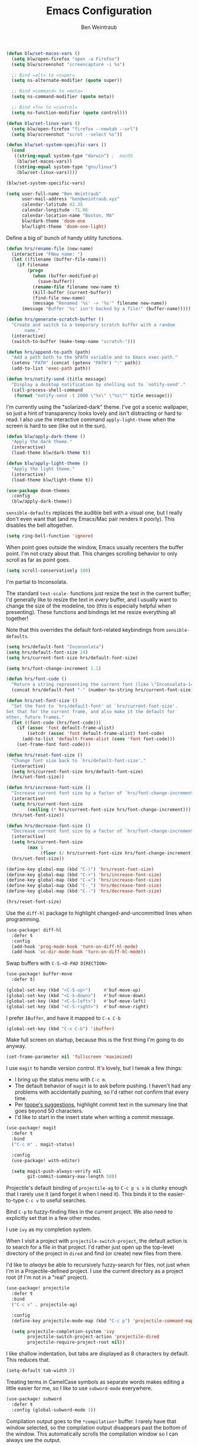 #+TITLE: Emacs Configuration
#+AUTHOR: Ben Weintraub
#+EMAIL: ben@weintraub.xyz
#+OPTIONS: num:nil
#+PROPERTY: header-args:emacs-lisp :noweb yes :results none

#+begin_src emacs-lisp
  (defun blw/set-macos-vars ()
    (setq blw/open-firefox "open -a Firefox")
    (setq blw/screenshot "screencapture -i %s")

    ;; Bind =alt= to =super=
    (setq ns-alternate-modifier (quote super))

    ;; Bind =command= to =meta=
    (setq ns-command-modifier (quote meta))

    ;; Bind =fn= to =control=
    (setq ns-function-modifier (quote control)))

  (defun blw/set-linux-vars ()
    (setq blw/open-firefox "firefox --newtab --url")
    (setq blw/screenshot "scrot --select %s"))

  (defun blw/set-system-specific-vars ()
    (cond
     ((string-equal system-type "darwin") ;  macOS
      (blw/set-macos-vars))
     ((string-equal system-type "gnu/linux")
      (blw/set-linux-vars))))

  (blw/set-system-specific-vars)
#+end_src

#+begin_src emacs-lisp
  (setq user-full-name "Ben Weintraub"
        user-mail-address "ben@weintraub.xyz"
        calendar-latitude 42.35
        calendar-longitude -71.06
        calendar-location-name "Boston, MA"
        blw/dark-theme 'doom-one
        blw/light-theme 'doom-one-light)
#+end_src

Define a big ol' bunch of handy utility functions.

#+begin_src emacs-lisp
  (defun hrs/rename-file (new-name)
    (interactive "FNew name: ")
    (let ((filename (buffer-file-name)))
      (if filename
          (progn
            (when (buffer-modified-p)
              (save-buffer))
            (rename-file filename new-name t)
            (kill-buffer (current-buffer))
            (find-file new-name)
            (message "Renamed '%s' -> '%s'" filename new-name))
        (message "Buffer '%s' isn't backed by a file!" (buffer-name)))))

  (defun hrs/generate-scratch-buffer ()
    "Create and switch to a temporary scratch buffer with a random
         name."
    (interactive)
    (switch-to-buffer (make-temp-name "scratch-")))

  (defun hrs/append-to-path (path)
    "Add a path both to the $PATH variable and to Emacs exec-path."
    (setenv "PATH" (concat (getenv "PATH") ":" path))
    (add-to-list 'exec-path path))

  (defun hrs/notify-send (title message)
    "Display a desktop notification by shelling out to `notify-send'."
    (call-process-shell-command
     (format "notify-send -t 2000 \"%s\" \"%s\"" title message)))
#+end_src

I'm currently using the "solarized-dark" theme. I've got a scenic wallpaper, so
just a hint of transparency looks lovely and isn't distracting or hard to read.
I also use the interactive command =apply-light-theme= when the screen is hard
to see (like out in the sun).

#+begin_src emacs-lisp
  (defun blw/apply-dark-theme ()
    "Apply the dark theme."
    (interactive)
    (load-theme blw/dark-theme t))

  (defun blw/apply-light-theme ()
    "Apply the light theme."
    (interactive)
    (load-theme blw/light-theme t))

  (use-package doom-themes
    :config
    (blw/apply-dark-theme))
#+end_src

=sensible-defaults= replaces the audible bell with a visual one, but I really
don't even want that (and my Emacs/Mac pair renders it poorly). This disables
the bell altogether.

#+begin_src emacs-lisp
  (setq ring-bell-function 'ignore)
#+end_src


When point goes outside the window, Emacs usually recenters the buffer point.
I'm not crazy about that. This changes scrolling behavior to only scroll as far
as point goes.

#+begin_src emacs-lisp
  (setq scroll-conservatively 100)
#+end_src


I'm partial to Inconsolata.

The standard =text-scale-= functions just resize the text in the current buffer;
I'd generally like to resize the text in /every/ buffer, and I usually want to
change the size of the modeline, too (this is especially helpful when
presenting). These functions and bindings let me resize everything all together!

Note that this overrides the default font-related keybindings from
=sensible-defaults=.

#+begin_src emacs-lisp
  (setq hrs/default-font "Inconsolata")
  (setq hrs/default-font-size 24)
  (setq hrs/current-font-size hrs/default-font-size)

  (setq hrs/font-change-increment 1.1)

  (defun hrs/font-code ()
    "Return a string representing the current font (like \"Inconsolata-14\")."
    (concat hrs/default-font "-" (number-to-string hrs/current-font-size)))

  (defun hrs/set-font-size ()
    "Set the font to `hrs/default-font' at `hrs/current-font-size'.
  Set that for the current frame, and also make it the default for
  other, future frames."
    (let ((font-code (hrs/font-code)))
      (if (assoc 'font default-frame-alist)
          (setcdr (assoc 'font default-frame-alist) font-code)
        (add-to-list 'default-frame-alist (cons 'font font-code)))
      (set-frame-font font-code)))

  (defun hrs/reset-font-size ()
    "Change font size back to `hrs/default-font-size'."
    (interactive)
    (setq hrs/current-font-size hrs/default-font-size)
    (hrs/set-font-size))

  (defun hrs/increase-font-size ()
    "Increase current font size by a factor of `hrs/font-change-increment'."
    (interactive)
    (setq hrs/current-font-size
          (ceiling (* hrs/current-font-size hrs/font-change-increment)))
    (hrs/set-font-size))

  (defun hrs/decrease-font-size ()
    "Decrease current font size by a factor of `hrs/font-change-increment', down to a minimum size of 1."
    (interactive)
    (setq hrs/current-font-size
          (max 1
               (floor (/ hrs/current-font-size hrs/font-change-increment))))
    (hrs/set-font-size))

  (define-key global-map (kbd "C-)") 'hrs/reset-font-size)
  (define-key global-map (kbd "C-+") 'hrs/increase-font-size)
  (define-key global-map (kbd "C-=") 'hrs/increase-font-size)
  (define-key global-map (kbd "C-_") 'hrs/decrease-font-size)
  (define-key global-map (kbd "C--") 'hrs/decrease-font-size)

  (hrs/reset-font-size)
#+end_src

Use the =diff-hl= package to highlight changed-and-uncommitted lines when
programming.

#+begin_src emacs-lisp
  (use-package! diff-hl
    :defer t
    :config
    (add-hook 'prog-mode-hook 'turn-on-diff-hl-mode)
    (add-hook 'vc-dir-mode-hook 'turn-on-diff-hl-mode))
#+end_src

Swap buffers with =C-S-<D-PAD DIRECTION>=

#+begin_src emacs-lisp
  (use-package! buffer-move
    :defer t)

  (global-set-key (kbd "<C-S-up>")     #'buf-move-up)
  (global-set-key (kbd "<C-S-down>")   #'buf-move-down)
  (global-set-key (kbd "<C-S-left>")   #'buf-move-left)
  (global-set-key (kbd "<C-S-right>")  #'buf-move-right)
#+end_src

I prefer =IBuffer=, and have it mapped to =C-x C-b=
#+begin_src emacs-lisp
 (global-set-key (kbd "C-x C-b") 'ibuffer)
#+end_src

Make full screen on startup, because this is the first thing I'm going to do anyway.

#+begin_src emacs-lisp
  (set-frame-parameter nil 'fullscreen 'maximized)
#+end_src

I use =magit= to handle version control. It's lovely, but I tweak a few things:

- I bring up the status menu with =C-c m=.
- The default behavior of =magit= is to ask before pushing. I haven't had any
  problems with accidentally pushing, so I'd rather not confirm that every time.
- Per [[http://tbaggery.com/2008/04/19/a-note-about-git-commit-messages.html][tpope's suggestions]], highlight commit text in the summary line that goes
  beyond 50 characters.
- I'd like to start in the insert state when writing a commit message.

#+begin_src emacs-lisp
  (use-package! magit
    :defer t
    :bind
    ("C-c m" . magit-status)

    :config
    (use-package! with-editor)

    (setq magit-push-always-verify nil
          git-commit-summary-max-length 50))
#+end_src


Projectile's default binding of =projectile-ag= to =C-c p s s= is clunky enough
that I rarely use it (and forget it when I need it). This binds it to the
easier-to-type =C-c v= to useful searches.

Bind =C-p= to fuzzy-finding files in the current project. We also need to
explicitly set that in a few other modes.

I use =ivy= as my completion system.

When I visit a project with =projectile-switch-project=, the default action is
to search for a file in that project. I'd rather just open up the top-level
directory of the project in =dired= and find (or create) new files from there.

I'd like to /always/ be able to recursively fuzzy-search for files, not just
when I'm in a Projectile-defined project. I use the current directory as a
project root (if I'm not in a "real" project).

#+begin_src emacs-lisp
  (use-package! projectile
    :defer t
    :bind
    ("C-c v" . projectile-ag)

    :config
    (define-key projectile-mode-map (kbd "C-c p") 'projectile-command-map)

    (setq projectile-completion-system 'ivy
          projectile-switch-project-action 'projectile-dired
          projectile-require-project-root nil))
#+end_src

I like shallow indentation, but tabs are displayed as 8 characters by default.
This reduces that.

#+begin_src emacs-lisp
  (setq-default tab-width 2)
#+end_src

Treating terms in CamelCase symbols as separate words makes editing a little
easier for me, so I like to use =subword-mode= everywhere.

#+begin_src emacs-lisp
  (use-package! subword
    :defer t
    :config (global-subword-mode 1))
#+end_src

Compilation output goes to the =*compilation*= buffer. I rarely have that window
selected, so the compilation output disappears past the bottom of the window.
This automatically scrolls the compilation window so I can always see the
output.

#+begin_src emacs-lisp
  (setq compilation-scroll-output t)
#+end_src

Ripgrep is great for searching for text searches (much faster than grep). With
this package, I can use it without leaving emacs.
#+begin_src emacs-lisp
  (use-package! rg
    :defer t)
#+end_src

If I'm writing in Emacs lisp I'd like to use =eldoc-mode= to display
documentation.

#+begin_src emacs-lisp
  (use-package! eldoc
    :defer t
    :config
    (add-hook! 'emacs-lisp-mode-hook 'eldoc-mode))
#+end_src

#+begin_src emacs-lisp
  (eshell-git-prompt-use-theme 'robbyrussell)
#+end_src

Automagically do an =ls= when entering a new directory.

#+begin_src emacs-lisp
(setq eshell-list-files-after-cd t)
#+end_src

Open new eshell prompt with =F1= key.

#+begin_src emacs-lisp
  (global-set-key [f1] 'eshell)
#+end_src

Emacs shells should inherit the PATH from the system shell.

#+begin_src emacs-lisp
  (use-package! exec-path-from-shell
    :defer t
    :if (memq window-system '(mac ns))
    :config
    (exec-path-from-shell-initialize))
#+end_src

Including =org-tempo= restores the =<s=-style easy-templates that were
deprecated in Org 9.2.

#+begin_src emacs-lisp
  (use-package! org-tempo
    :after org)
#+end_src

I'd like the initial scratch buffer to be in Org:

#+begin_src emacs-lisp
  (setq initial-major-mode 'org-mode)
#+end_src


Images should be shown in-buffer by default, but not at full size.

#+begin_src emacs-lisp
  (setq org-startup-with-inline-images t)
  (setq org-image-actual-width nil)
#+end_src


Use =notmuch= to read my email.
#+begin_src emacs-lisp
  (use-package! notmuch
    :defer t
    :config
    (setq message-default-mail-headers "Cc: \nBcc: \n"
          +notmuch-sync-backend 'mbsync
          notmuch-hello-sections `(notmuch-hello-insert-saved-searches
                                   notmuch-hello-insert-alltags)
          ;; The following three make sure that what email a message was addressed
          ;; to will be used as the from address in my reply.
          mail-specify-envelope-from t
          message-sendmail-envelope-from 'header
          mail-envelope-from 'header
          mail-user-agent 'message-user-agent
          sendmail-program "msmtp"

          notmuch-saved-searches
          '((:name "slimbox"
             :query "tag:unread AND NOT tag:scholarly-reading AND NOT tag:calnewport AND NOT tag:newyorker AND NOT tag:lightning-dev AND NOT tag:nu-unread"
             :key "i"
             :sort-order newest-first
             :search-type 'tree)
            (:name "inbox" :query "tag:inbox" :sort-order newest-first :search-type 'tree)
            (:name "unread" :query "tag:unread" :key "u" :sort-order newest-first :search-type 'tree)
            (:name "nu-unread" :query "to:weintraub.b@northeastern.edu AND tag:unread", :key "nu" :sort-order newest-first :search-type 'tree)
            (:name "calnewport" :query "tag:calnewport AND tag:unread" :key "cn" :sort-order newest-first :search-type 'tree)
            (:name "lightning-dev" :query "tag:lightning-dev AND tag:unread" :sort-order newest-first :key "l" :search-type 'tree)
            (:name "newyorker" :query "tag:newyorker AND tag:unread" :sort-order  newest-first :key "ny" :search-type 'tree)
            (:name "scholarly-reading" :query "tag:scholarly-reading AND tag:unread" :sort-order newest-first :key "s" :search-type 'tree)
            (:name "the-economist" :query "tag:economist AND tag:unread" :sort-order newest-first :key "e" :search-type 'tree)
            (:name "recent" :query "date:1week..today" :sort-order newest-first :key "e" :search-type 'tree)
            (:name "sent"    :query "tag:sent" :key "s")
            (:name "drafts"  :query "tag:draft":key "d"))))
#+end_src

I like seeing a little downward-pointing arrow instead of the usual ellipsis
(=...=) that org displays when there's stuff under a header.

#+begin_src emacs-lisp
  (setq org-ellipsis "⤵")
#+end_src

Use syntax highlighting in source blocks while editing.

#+begin_src emacs-lisp
  (setq org-src-fontify-natively t)
#+end_src

A workaround until https://github.com/hlissner/doom-emacs/issues/4832 is fixed.
#+begin_src emacs-lisp
  (use-package! org
    :defer t
    :config
    (defalias '+org--restart-mode-h #'ignore))
#+end_src

Quickly insert a block of =elisp= or =jupyter-python=.

#+begin_src emacs-lisp
  (after! org
    (add-to-list 'org-structure-template-alist
                 '("el" . "src emacs-lisp"))
    (add-to-list 'org-structure-template-alist
                 '("jp" . "src jupyter-python :async yes :exports code :results code")))
#+end_src

Show Greek letters and =LaTeX= math symbols (in =org= buffer) using normal
=LaTeX= syntax.
#+begin_src emacs-lisp
  (setq org-pretty-entities t)
#+end_src

Store my org files in =~/Dropbox/org=, maintain an inbox in Dropbox, define
the location of an index file (my main todo list).
#+begin_src emacs-lisp
  (defun blw/full-file-path (directory filename)
    "Return the absolute path of a file, given its filename and the directory it's in."
    (concat (file-name-as-directory directory) filename))

  (defun blw/org-file-path (filename)
    "Return the absolute address of an org file, given its relative name."
    (blw/full-file-path org-directory filename))

  (defun blw/persistent-file-path (filename)
    "Return the absolute address of a file in whatever persistent storage I'm using, given its relative name."
    (blw/full-file-path blw/org-persistent-directory filename))

  (defun blw/zettelkasten-path (filename)
    "Return the absolute path of a file in my zettelkasten."
    (concat (blw/persistent-file-path "zettelkasten/") filename))

  (setq! blw/org-persistent-directory "~/Dropbox/"
         org-directory (blw/persistent-file-path "org")
         org-index-file (blw/org-file-path "todos.org")
         org-gcal-file (blw/org-file-path "schedule.org")
         blw/org-reading-file (blw/org-file-path "reading.org")
         blw/org-fun-projects-file (blw/org-file-path "fun-projects.org")
         blw/org-zettel-inbox-file (blw/org-file-path "zettel-inbox.org")
         blw/zettelkasten (blw/zettelkasten-path ""))
#+end_src

Add more S-expressions =org-file-path= to the list to have them parsed for my org-agenda.

Ensure that a task can't be marked as done if it contains unfinished subtasks or
checklist items. This is handy for organizing "blocking" tasks hierarchically.
#+begin_src emacs-lisp
  (setq org-enforce-todo-checkbox-dependencies t)
#+end_src

Hide the category prefix from tasks. In practice, I've usually only got one or
two files of tasks, so prefixing tasks with the file they're stored in is mostly
redundant.

#+begin_src emacs-lisp
  (setq org-agenda-prefix-format '((agenda . " %i %?-12t% s")
                                   (todo . " %i ")
                                   (tags . " %i ")
                                   (search . " %i ")))
#+end_src

Restore the previous window setup after agenda is exited, and when the agenda is
opened, it should split the pane and open in the new pane without disturbing the
prior pane.
#+begin_src emacs-lisp
  (after! org
          (setq org-agenda-restore-windows-after-quit t

                ;; Open org-agenda in other side of split, making the split if
                ;; necessary.
                org-agenda-window-setup 'other-window
                org-agenda-skip-scheduled-if-deadline-is-shown t
                org-agenda-skip-deadline-if-done t
                org-agenda-span 'week
                org-agenda-start-day nil

                ;; Add more S-expressions =org-file-path= to the list to have
                ;; them parsed for my org-agenda.
                org-agenda-files (list org-index-file
                                       blw/org-reading-file)
                ;; Record the time that a todo was completed.
                org-log-done 'time))
#+end_src
I've got some custom agenda views that I use to visualize what I'm working on.

The "Personal agenda" view is a bit complicated; it displays:

1. My agenda for the next few days, including any recurring habits or scheduled
   events,
2. All the other, not-high-priority non-habit TODO items,
3. All the PENDING tasks, which are awaiting a response from someone else but
   still require my attention (I might need to ping someone, say), and
4. All the BLOCKED tasks, which are pending other tasks (but might be worth
   keeping an eye on anyway).

I effectively use the "A" priority to decide where I want to focus my attention
on a given day (I'll assign those priorities the night before, if I'm really on
top of things), so displaying them at the top makes sense.

A lot of this is based on [[https://blog.aaronbieber.com/2016/09/24/an-agenda-for-life-with-org-mode.html][Aaron Bieber's agenda configuration]], including the
=skip-subtree-if-priority= and =skip-subtree-if-habit= functions, which I've
shamelessly stolen and re-prefixed.

#+begin_src emacs-lisp
  (defun hrs/org-skip-subtree-if-priority (priority)
    "Skip an agenda subtree if it has a priority of PRIORITY.

  PRIORITY may be one of the characters ?A, ?B, or ?C."
    (let ((subtree-end (save-excursion (org-end-of-subtree t)))
          (pri-value (* 1000 (- org-lowest-priority priority)))
          (pri-current (org-get-priority (thing-at-point 'line t))))
      (if (= pri-value pri-current)
          subtree-end
        nil)))

  (defun hrs/org-skip-subtree-if-habit ()
    "Skip an agenda entry if it has a STYLE property equal to \"habit\"."
    (let ((subtree-end (save-excursion (org-end-of-subtree t))))
      (if (string= (org-entry-get nil "STYLE") "habit")
          subtree-end
        nil)))

  (setq org-agenda-custom-commands
        '(("p" "Personal agenda"
           ((agenda "")
            (todo "TODO|SHALLOW|DEEP"
                  ((org-agenda-skip-function '(or (org-agenda-skip-subtree-if 'scheduled)
                                                  (org-agenda-skip-subtree-if 'deadline)))
                   (org-agenda-overriding-header "Other tasks:")))
            (todo "INPROGRESS"
                  ((org-agenda-overriding-header "In progress:")))
            (todo "READ|SKIM|NOTES"
                  ((org-agenda-overriding-header "Reading:")))
            (todo "VET"
                  ((org-agenda-overriding-header "Vetting:")))))))
#+end_src

I consult my agenda pretty often, so I bind =C-c d= to open it a it faster. This
also copies any files I've sent through Drafts into my index file before
displaying the index, so they'll be in the agenda view, too.

#+begin_src emacs-lisp
  (defun hrs/dashboard ()
    (interactive)
    (org-agenda nil "p"))

  (global-set-key (kbd "C-c d") 'hrs/dashboard)
#+end_src

A nice visualizer for my =org-roam= graph.
#+begin_src emacs-lisp
  (after! org-roam-server
    (setq org-roam-server-host "127.0.0.1"
          org-roam-server-port 8080
          org-roam-server-authenticate nil
          org-roam-server-export-inline-images t
          org-roam-server-serve-files nil
          org-roam-server-served-file-extensions '("pdf" "mp4" "ogv")
          org-roam-server-network-poll t
          org-roam-server-network-arrows nil
          org-roam-server-network-label-truncate t
          org-roam-server-network-label-truncate-length 60
          org-roam-server-network-label-wrap-length 20))
#+end_src

My [[https://zettelkasten.de/][Zettelkasten]] setup with [[https://www.orgroam.com/][org-roam]].
#+begin_src emacs-lisp
  (defun blw/org-roam-graph-firefox (graph)
    (org-roam-server-mode t)
    (shell-command (concat blw/open-firefox " http://127.0.0.1:8080")))

  (defun blw/get-string-from-file (filePath)
    "Return filePath's file content."
    (concat (with-temp-buffer
              (insert-file-contents filePath)
              (buffer-string))))

  (after! org-roam
    ;; This must be a string because the variable gets used before the
    ;; convenience functions in this file get called.
    (setq org-roam-directory "~/Dropbox/zettelkasten"
          org-roam-db-update-method 'immediate
          org-roam-graph-executable "dot"
          org-roam-graph-shorten-titles 'wrap
          org-roam-graph-max-title-length 50
          org-roam-graph-viewer 'blw/org-roam-graph-firefox
          org-roam-graph-extra-config '(("overlap" . "no"))
          org-roam-graph-exclude-matcher '("index" "daily")
          org-roam-graph-executable "neato"
          org-roam-dailies-directory "daily/"
          +org-roam-open-buffer-on-find-file nil
          emacsql-sqlite3-executable (executable-find "sqlite3")
          org-roam-completion-everywhere nil
          org-roam-dailies-capture-templates
           '(("x" "default" entry
             #'org-roam-capture--get-point
             "* %?"
             :file-name "daily/%<%Y-%m-%d>"
             :head "#+title: %<%Y-%m-%d>\n\n")))

    (map! :map org-roam-mode-map
         (:prefix ("C-c n" . "org-roam")
           :desc "View backlinks" "l" #'org-roam
           :desc "Find file"      "f" #'org-roam-find-file
           :desc "Graph"          "g" #'org-roam-graph
           :desc "Today"          "d" #'org-roam-dailies-find-today
           :desc "Tomorrow"       "t" #'org-roam-dailies-find-tomorrow
           :desc "Yesterday"      "y" #'org-roam-dailies-find-yesterday
           :desc "Anyday"         "a" #'org-roam-dailies-find-date))

    (map! :map org-mode-map
          (:prefix ("C-c n" . "org-roam")
          :desc "Insert immediate link" "I" #'org-roam-insert-immediate
          :desc "Unlink"                "u" #'org-link-at-point-unlink
          :desc "Insert"                "i" #'org-roam-insert)))

  (add-hook! org-roam-mode (org-roam-bibtex-mode))

  (require 'subr-x) ;; for `when-let'

  (defun org-link-at-point-unlink ()
    "Replace link at point with description."
    (interactive)
    (when-let ((el (org-element-context))
           (b (and (eq (org-element-type el) 'link)
               (org-element-property :contents-begin el)))
           (e (org-element-property :contents-end el))
           (contents (buffer-substring-no-properties b e))
           (b (org-element-property :begin el))
           (e (org-element-property :end el)))
      (delete-region b e)
      (insert contents)))
#+end_src

Use this to take screenshots and embed them in =org= files. Note that
=screencapture= is the tool to use for MacOS. Though =org-download= supports
other tools for other OSs.
#+begin_src emacs-lisp
  (setq org-download-image-dir "screenshots/")
  (setq org-download-image-org-width 500)
#+end_src

For adding citations in org.
#+begin_src emacs-lisp
  (use-package! org-ref
    :after org
    :config
    ;; see org-ref for use of these variables
    (setq org-ref-default-bibliography (blw/zettelkasten-path "references.bib")
          reftex-default-bibliography (blw/zettelkasten-path "references.bib")
          bibtex-completion-bibliography (blw/zettelkasten-path "references.bib")
          bibtex-completion-library-path (blw/zettelkasten-path "bibtex.pdfs")
          bibtex-completion-notes-path (blw/zettelkasten-path "helm-bibtex-notes")))
#+end_src

More meta-data for my annotated bibliography.
#+begin_src emacs-lisp
  (use-package! org-roam-bibtex
    :after org-roam
    :hook (org-roam-mode . org-roam-bibtex-mode)
    :config
    (require 'org-ref))
#+end_src

Higher resolution on PDFs.
#+begin_src emacs-lisp
  (setq doc-view-resolution 192)
#+end_src


Define a few common tasks as capture templates. Specifically, I frequently:

- Add things I might want to read to =reading.org=
- Add website/CV updates
- Add ideas for zettelkasten notes
- Probably more in the future...

#+begin_src emacs-lisp
  (after! org
          (setq org-capture-templates nil)
          (setq org-capture-templates
                '(("r" "Reading material"
                   entry
                   (file blw/org-reading-file)
                   "* %?\n")
                  ("c" "CV/Website updates"
                   entry
                   (file "~/Dropbox/org/cv-website.org")
                   "* %?\n")
                  ("z" "Zettel inbox"
                   entry
                   (file blw/org-zettel-inbox-file)
                   "* %?\n")
                  ("t" "TODO inbox"
                   entry
                   (file org-index-file)
                   "* TODO %?\n")
                  ("f" "Fun projects"
                   entry
                   (file blw/org-fun-projects-file)
                   "* %?\n"))))
#+end_src

I want to be able to quickly open up my list of zettel topics.

#+begin_src emacs-lisp
  (defun blw/zettel-topics ()
    (interactive)
    (find-file blw/org-zettel-inbox-file))

  (defun blw/todos ()
    (interactive)
    (find-file org-index-file))

  (defun blw/fun-projects ()
    (interactive)
    (find-file blw/org-fun-projects-file))

  (defun blw/reading-list ()
    (interactive)
    (find-file blw/org-reading-file))
#+end_src

Bind a few handy keys.

#+begin_src emacs-lisp
  (global-set-key (kbd "C-c l") 'org-store-link)
  (global-set-key (kbd "C-c a") 'org-agenda)
  (global-set-key (kbd "C-c c") 'org-capture)
#+end_src

Allow export to markdown and beamer (for presentations).

#+begin_src emacs-lisp
    (use-package! ox-twbs
      :after org
      :config
      (require 'ox-md)
      (require 'ox-beamer)
      (require 'ox-twbs))
#+end_src

Use =htmlize= to ensure that exported code blocks use syntax highlighting.

#+begin_src emacs-lisp
  (use-package! htmlize
      :defer t)
#+end_src

Don't include a footer with my contact and publishing information at the bottom
of every exported HTML document.
#+begin_src emacs-lisp
  (setq org-html-postamble nil)
#+end_src

Some of the style elements are off if these two aren't set to =css=.
#+begin_src emacs-lisp
  (setq org-html-htmlize-output-type 'inline-css)
  (setq org-twbs-htmlize-output-type 'inline-css)
#+end_src


I want to produce PDFs with syntax highlighting in the code. The best way to do
that seems to be with the =minted= package, but that package shells out to
=pygments= to do the actual work. =pdflatex= usually disallows shell commands;
this enables that.

#+begin_src emacs-lisp
  (setq org-latex-pdf-process
        '("xelatex -shell-escape -interaction nonstopmode -output-directory %o %f"
          "bibtex %b"
          "xelatex -shell-escape -interaction nonstopmode -output-directory %o %f"
          "xelatex -shell-escape -interaction nonstopmode -output-directory %o %f"))
#+end_src

Include the =minted= package in all of my LaTeX exports.
#+begin_src emacs-lisp
  (after! org-tempo
    (add-to-list 'org-latex-packages-alist '("" "minted"))
    (setq org-latex-listings 'minted))
#+end_src

Put LaTeX table captions below the table.
#+begin_src emacs-lisp
  (setq org-latex-caption-above nil)
#+end_src

Always use =pdflatex= when compiling LaTeX documents. I don't really have any
use for DVIs.

#+begin_src emacs-lisp
  (setq TeX-PDF-mode t)
#+end_src

Enable a minor mode for dealing with math (it adds a few useful keybindings),
and always treat the current file as the "main" file. That's intentional, since
I'm usually actually in an org document.

#+begin_src emacs-lisp
  (add-hook! 'LaTeX-mode-hook
            (lambda ()
              (LaTeX-math-mode)))
#+end_src

Start a new line when line length exceeds 80 characters.

#+begin_src emacs-lisp
  (add-hook! 'LaTeX-mode-hook 'auto-fill-mode)
#+end_src


I write prose in several modes: I might be editing an Org document, or a commit
message, or an email. These are the main ones, with sub-items being /derived/
from their parents:

- =git-commit-mode=
- =text-mode=
  - =markdown-mode=
    - =gfm-mode=
  - =message-mode=
    - =mu4e-compose-mode=
  - =org-mode=

Recall that derived modes "inherit" their parent's hooks, so a hook added onto
e.g. =text-mode= will also be executed by =mu4e-compose-mode=.

There are some exceptions, but I can usually associate a hook with every
prose-related mode, so I store those in a list:

#+begin_src emacs-lisp
  (defvar prose-modes
    '(gfm-mode
      git-commit-mode
      markdown-mode
      message-mode
      mu4e-compose-mode
      org-mode
      text-mode))

  (defvar prose-mode-hooks
    (mapcar (lambda (mode) (intern (format "%s-hook" mode)))
            prose-modes))
#+end_src


=AutoFillMode= automatically wraps paragraphs, kinda like hitting =M-q=. I wrap
a lot of paragraphs, so this automatically wraps 'em when I'm writing text,
Markdown, or Org.

#+begin_src emacs-lisp
  (dolist (hook prose-mode-hooks)
    (add-hook hook 'turn-on-auto-fill))
#+end_src


Enable Org-style tables.

#+begin_src emacs-lisp
  (add-hook 'git-commit-mode-hook 'orgtbl-mode)
  (add-hook 'markdown-mode-hook 'orgtbl-mode)
  (add-hook 'message-mode-hook 'orgtbl-mode)
#+end_src

Use the [[https://elpa.gnu.org/packages/orgalist.html][=orgalist=]] package for more convenient list manipulation.

#+begin_src emacs-lisp
  (use-package! orgalist
    :defer t
    :config
    (add-hook 'git-commit-mode-hook 'orgalist-mode)
    (add-hook 'markdown-mode-hook 'orgalist-mode)
    (add-hook 'message-mode-hook 'orgalist-mode))
#+end_src

Hide dotfiles by default, but toggle their visibility with =.=.

#+begin_src emacs-lisp
  (use-package! dired-hide-dotfiles
    :defer t
    :config
    (dired-hide-dotfiles-mode)
    (define-key dired-mode-map "." 'dired-hide-dotfiles-mode))
#+end_src

These are the switches that get passed to =ls= when =dired= gets a list of
files. We're using:

- =l=: Use the long listing format.
- =h=: Use human-readable sizes.
- =v=: Sort numbers naturally.
- =A=: Almost all. Doesn't include "=.=" or "=..=".

That said, I'd usually like to hide those extra details.
=dired-hide-details-mode= can be toggled with =(=.

#+begin_src emacs-lisp
  (setq-default dired-listing-switches "-lhvA")
  (add-hook 'dired-mode-hook (lambda () (dired-hide-details-mode 1)))
#+end_src

Kill buffers of files/directories that are deleted in =dired=.

#+begin_src emacs-lisp
  (setq dired-clean-up-buffers-too t)
#+end_src

Always copy directories recursively instead of asking every time.

#+begin_src emacs-lisp
  (setq dired-recursive-copies 'always)
#+end_src

Ask before recursively /deleting/ a directory, though.

#+begin_src emacs-lisp
  (setq dired-recursive-deletes 'top)
#+end_src

Files are normally moved and copied synchronously. This is fine for small or
local files, but copying a large file or moving a file across a mounted network
drive blocks Emacs until the process is completed. Unacceptable!

This uses =emacs-async= to make =dired= perform actions asynchronously.

#+begin_src emacs-lisp
  (use-package! async
    :defer t
    :config
    (dired-async-mode 1))
#+end_src

I futz around with my dotfiles a lot. This binds =C-c e= to quickly open my
Emacs configuration file.

#+begin_src emacs-lisp
  (defun hrs/visit-emacs-config ()
    (interactive)
    (find-file "~/.doom.d/config.org"))

  (global-set-key (kbd "C-c e") 'hrs/visit-emacs-config)
#+end_src


Assume that I always want to kill the current buffer when hitting =C-x k=.

#+begin_src emacs-lisp
  (defun hrs/kill-current-buffer ()
    "Kill the current buffer without prompting."
    (interactive)
    (kill-buffer (current-buffer)))

  (global-set-key (kbd "C-x k") 'hrs/kill-current-buffer)
#+end_src


The =helpful= package provides, among other things, more context in Help
buffers.

#+begin_src emacs-lisp
  (use-package! helpful)

  (global-set-key (kbd "C-h f") #'helpful-callable)
  (global-set-key (kbd "C-h v") #'helpful-variable)
  (global-set-key (kbd "C-h k") #'helpful-key)
#+end_src


#+begin_src emacs-lisp
  (hrs/append-to-path "/usr/local/bin")
#+end_src


Using =save-place-mode= saves the location of point for every file I visit. If I
close the file or close the editor, then later re-open it, point will be at the
last place I visited.

#+begin_src emacs-lisp
  (save-place-mode t)
#+end_src


Never use tabs. Tabs are the devil’s whitespace.

#+begin_src emacs-lisp
  (setq-default indent-tabs-mode nil)
#+end_src

=which-key= displays the possible completions for a long keybinding. That's
really helpful for some modes (like =projectile=, for example).

#+begin_src emacs-lisp
  (use-package! which-key
    :defer t
    :config (which-key-mode))
#+end_src

I use =ivy= and =counsel= as my completion framework.

This configuration:

- Uses =counsel-M-x= for command completion,
- Replaces =isearch= with =swiper=,
- Uses =smex= to maintain history,
- Enables fuzzy matching everywhere except swiper (where it's thoroughly
  unhelpful), and
- Includes recent files in the switch buffer.

#+begin_src emacs-lisp
  (use-package! counsel
    :defer t
    :bind
    ("M-x" . 'counsel-M-x)
    ("C-s" . 'swiper)

    :config
    (use-package! flx)
    (use-package! smex)

    (ivy-mode 1)
    (setq ivy-use-virtual-buffers t)
    (setq ivy-count-format "(%d/%d) ")
    (setq ivy-initial-inputs-alist nil)
    (setq ivy-re-builders-alist
          '((swiper . ivy--regex-plus)
            (t . ivy--regex-fuzzy))))
#+end_src


When splitting a window, I invariably want to switch to the new window. This
makes that automatic.

#+begin_src emacs-lisp
  (defun hrs/split-window-below-and-switch ()
    "Split the window horizontally, then switch to the new pane."
    (interactive)
    (split-window-below)
    (balance-windows)
    (other-window 1))

  (defun hrs/split-window-right-and-switch ()
    "Split the window vertically, then switch to the new pane."
    (interactive)
    (split-window-right)
    (balance-windows)
    (other-window 1))

  (global-set-key (kbd "C-x 2") 'hrs/split-window-below-and-switch)
  (global-set-key (kbd "C-x 3") 'hrs/split-window-right-and-switch)
#+end_src

Enable [[https://github.com/hrs/engine-mode][engine-mode]] and define a few useful engines.

#+begin_src emacs-lisp
    (use-package! engine-mode
        :defer t)
    (require 'engine-mode)

    (defengine duckduckgo
      "https://duckduckgo.com/?q=%s"
      :keybinding "d")

    (defengine github
      "https://github.com/search?ref=simplesearch&q=%s"
      :keybinding "g")

    (defengine google-scholar
      "https://scholar.google.com/scholar?hl=en&q=%s"
      :keybinding "s")

    (defengine rfcs
      "http://pretty-rfc.herokuapp.com/search?q=%s")

    (engine-mode t)
#+end_src

Make commenting better with =M-;=

#+begin_src emacs-lisp
  (use-package! comment-dwim-2
    :defer t
    :config
    (global-set-key (kbd "M-;") 'comment-dwim-2))
#+end_src

A useful little timer within emacs.
#+begin_src emacs-lisp
  (use-package! chronos
    :defer t
    :config
    (setq chronos-expiry-functions '(chronos-dunstify)))
#+end_src

In =evil-mode=, I just want to mash "jk" and have it escape, regardless of the
actual order those keys register.
#+begin_src emacs-lisp
  (setq evil-escape-unordered-key-sequence t)
#+end_src

#+begin_src emacs-lisp
  (setq lsp-clients-clangd-args '("-j=3"
                                  "--background-index"
                                  "--clang-tidy"
                                  "--completion-style=detailed"
                                  "--header-insertion=never"
                                  "--header-insertion-decorators=0"))
  (after! lsp-clangd (set-lsp-priority! 'clangd 2))
#+end_src
